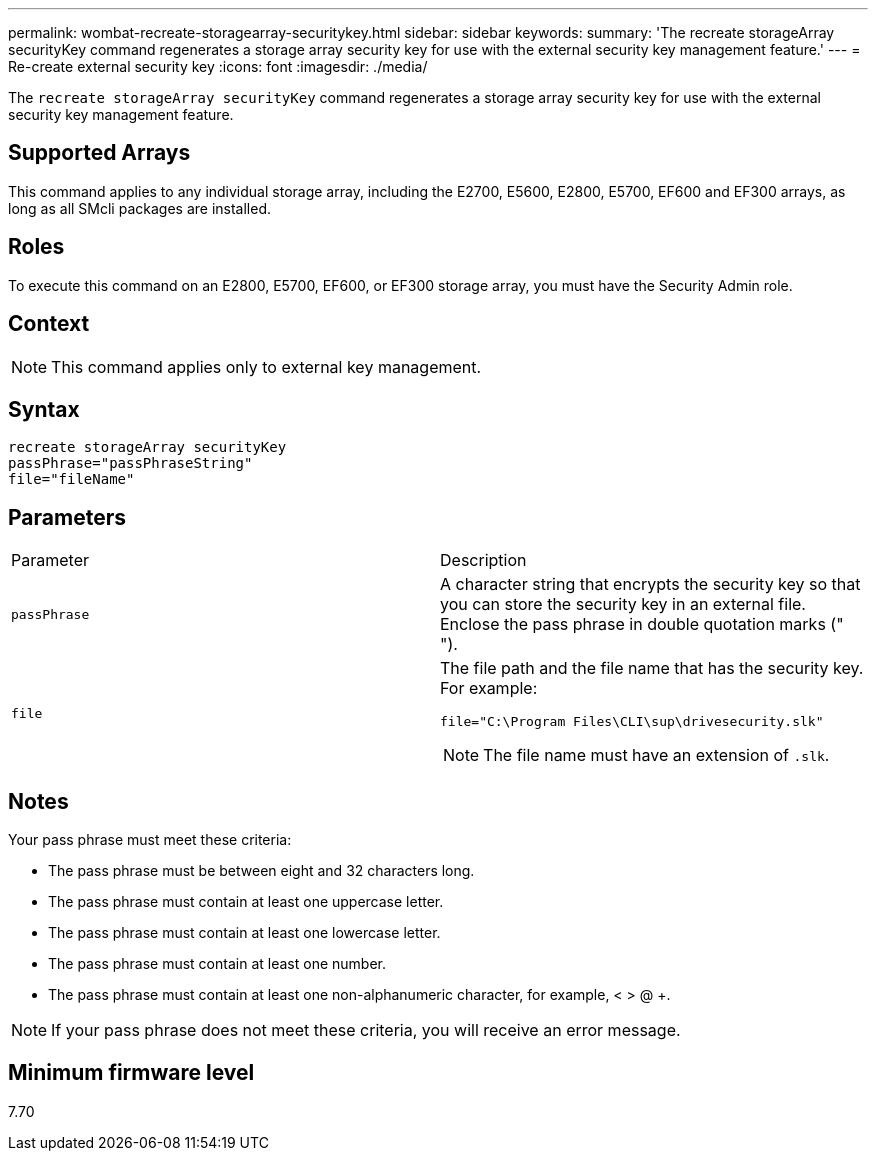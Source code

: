---
permalink: wombat-recreate-storagearray-securitykey.html
sidebar: sidebar
keywords: 
summary: 'The recreate storageArray securityKey command regenerates a storage array security key for use with the external security key management feature.'
---
= Re-create external security key
:icons: font
:imagesdir: ./media/

[.lead]
The `recreate storageArray securityKey` command regenerates a storage array security key for use with the external security key management feature.

== Supported Arrays

This command applies to any individual storage array, including the E2700, E5600, E2800, E5700, EF600 and EF300 arrays, as long as all SMcli packages are installed.

== Roles

To execute this command on an E2800, E5700, EF600, or EF300 storage array, you must have the Security Admin role.

== Context

[NOTE]
====
This command applies only to external key management.
====

== Syntax

----
recreate storageArray securityKey
passPhrase="passPhraseString"
file="fileName"
----

== Parameters

|===
| Parameter| Description
a|
`passPhrase`
a|
A character string that encrypts the security key so that you can store the security key in an external file. Enclose the pass phrase in double quotation marks (" ").
a|
`file`
a|
The file path and the file name that has the security key. For example:

----
file="C:\Program Files\CLI\sup\drivesecurity.slk"
----

[NOTE]
====
The file name must have an extension of `.slk`.
====

|===

== Notes

Your pass phrase must meet these criteria:

* The pass phrase must be between eight and 32 characters long.
* The pass phrase must contain at least one uppercase letter.
* The pass phrase must contain at least one lowercase letter.
* The pass phrase must contain at least one number.
* The pass phrase must contain at least one non-alphanumeric character, for example, < > @ +.

[NOTE]
====
If your pass phrase does not meet these criteria, you will receive an error message.
====

== Minimum firmware level

7.70
